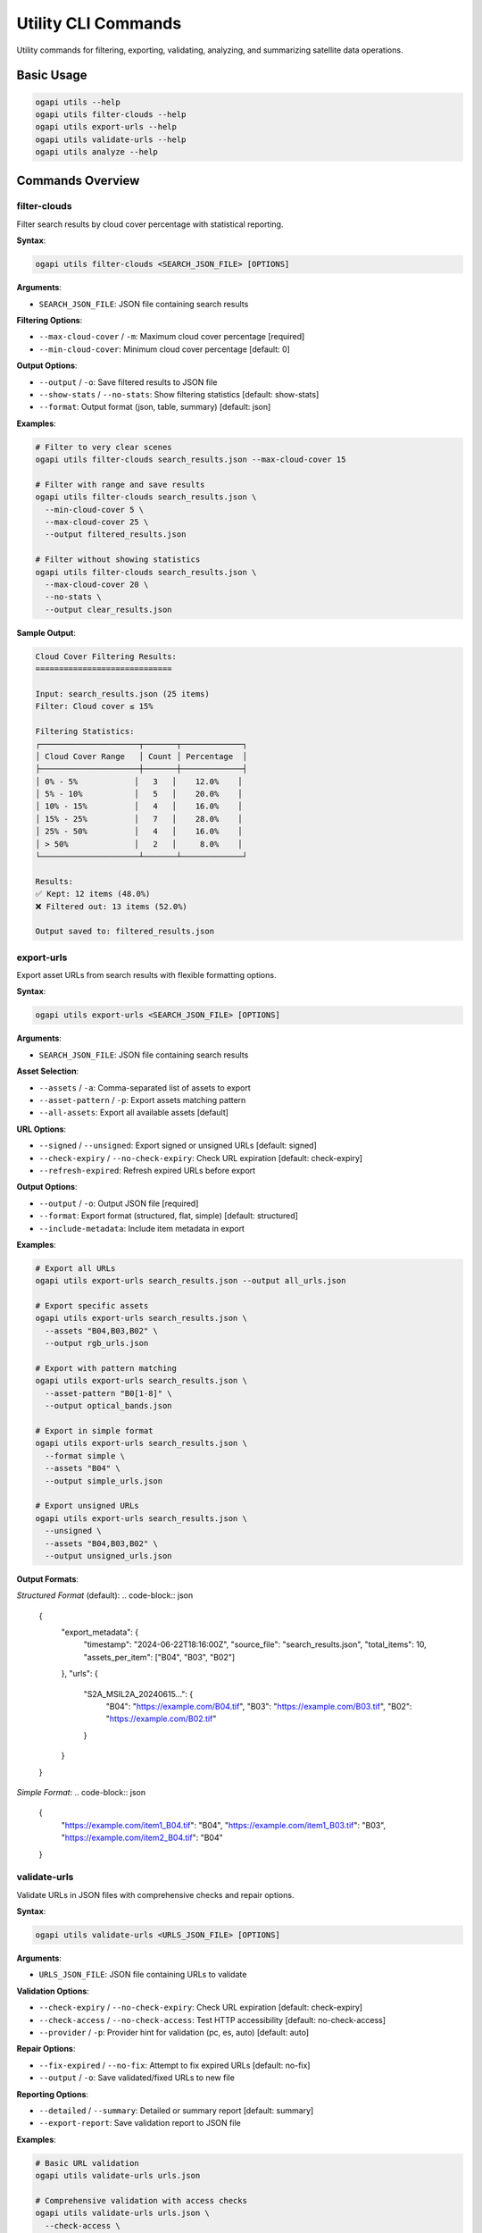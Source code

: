 Utility CLI Commands
====================

Utility commands for filtering, exporting, validating, analyzing, and summarizing satellite data operations.

Basic Usage
-----------

.. code-block:: bash

   ogapi utils --help
   ogapi utils filter-clouds --help
   ogapi utils export-urls --help
   ogapi utils validate-urls --help
   ogapi utils analyze --help

Commands Overview
-----------------

filter-clouds
~~~~~~~~~~~~~

Filter search results by cloud cover percentage with statistical reporting.

**Syntax**:

.. code-block:: bash

   ogapi utils filter-clouds <SEARCH_JSON_FILE> [OPTIONS]

**Arguments**:

- ``SEARCH_JSON_FILE``: JSON file containing search results

**Filtering Options**:

- ``--max-cloud-cover`` / ``-m``: Maximum cloud cover percentage [required]
- ``--min-cloud-cover``: Minimum cloud cover percentage [default: 0]

**Output Options**:

- ``--output`` / ``-o``: Save filtered results to JSON file
- ``--show-stats`` / ``--no-stats``: Show filtering statistics [default: show-stats]
- ``--format``: Output format (json, table, summary) [default: json]

**Examples**:

.. code-block:: bash

   # Filter to very clear scenes
   ogapi utils filter-clouds search_results.json --max-cloud-cover 15
   
   # Filter with range and save results
   ogapi utils filter-clouds search_results.json \
     --min-cloud-cover 5 \
     --max-cloud-cover 25 \
     --output filtered_results.json
   
   # Filter without showing statistics
   ogapi utils filter-clouds search_results.json \
     --max-cloud-cover 20 \
     --no-stats \
     --output clear_results.json

**Sample Output**:

.. code-block:: text

   Cloud Cover Filtering Results:
   =============================
   
   Input: search_results.json (25 items)
   Filter: Cloud cover ≤ 15%
   
   Filtering Statistics:
   ┌─────────────────────┬───────┬─────────────┐
   │ Cloud Cover Range   │ Count │ Percentage  │
   ├─────────────────────┼───────┼─────────────┤
   │ 0% - 5%            │   3   │    12.0%    │
   │ 5% - 10%           │   5   │    20.0%    │
   │ 10% - 15%          │   4   │    16.0%    │
   │ 15% - 25%          │   7   │    28.0%    │
   │ 25% - 50%          │   4   │    16.0%    │
   │ > 50%              │   2   │     8.0%    │
   └─────────────────────┴───────┴─────────────┘
   
   Results:
   ✅ Kept: 12 items (48.0%)
   ❌ Filtered out: 13 items (52.0%)
   
   Output saved to: filtered_results.json

export-urls
~~~~~~~~~~~

Export asset URLs from search results with flexible formatting options.

**Syntax**:

.. code-block:: bash

   ogapi utils export-urls <SEARCH_JSON_FILE> [OPTIONS]

**Arguments**:

- ``SEARCH_JSON_FILE``: JSON file containing search results

**Asset Selection**:

- ``--assets`` / ``-a``: Comma-separated list of assets to export
- ``--asset-pattern`` / ``-p``: Export assets matching pattern
- ``--all-assets``: Export all available assets [default]

**URL Options**:

- ``--signed`` / ``--unsigned``: Export signed or unsigned URLs [default: signed]
- ``--check-expiry`` / ``--no-check-expiry``: Check URL expiration [default: check-expiry]
- ``--refresh-expired``: Refresh expired URLs before export

**Output Options**:

- ``--output`` / ``-o``: Output JSON file [required]
- ``--format``: Export format (structured, flat, simple) [default: structured]
- ``--include-metadata``: Include item metadata in export

**Examples**:

.. code-block:: bash

   # Export all URLs
   ogapi utils export-urls search_results.json --output all_urls.json
   
   # Export specific assets
   ogapi utils export-urls search_results.json \
     --assets "B04,B03,B02" \
     --output rgb_urls.json
   
   # Export with pattern matching
   ogapi utils export-urls search_results.json \
     --asset-pattern "B0[1-8]" \
     --output optical_bands.json
   
   # Export in simple format
   ogapi utils export-urls search_results.json \
     --format simple \
     --assets "B04" \
     --output simple_urls.json
   
   # Export unsigned URLs
   ogapi utils export-urls search_results.json \
     --unsigned \
     --assets "B04,B03,B02" \
     --output unsigned_urls.json

**Output Formats**:

*Structured Format* (default):
.. code-block:: json

   {
     "export_metadata": {
       "timestamp": "2024-06-22T18:16:00Z",
       "source_file": "search_results.json",
       "total_items": 10,
       "assets_per_item": ["B04", "B03", "B02"]
     },
     "urls": {
       "S2A_MSIL2A_20240615...": {
         "B04": "https://example.com/B04.tif",
         "B03": "https://example.com/B03.tif",
         "B02": "https://example.com/B02.tif"
       }
     }
   }

*Simple Format*:
.. code-block:: json

   {
     "https://example.com/item1_B04.tif": "B04",
     "https://example.com/item1_B03.tif": "B03",
     "https://example.com/item2_B04.tif": "B04"
   }

validate-urls
~~~~~~~~~~~~~

Validate URLs in JSON files with comprehensive checks and repair options.

**Syntax**:

.. code-block:: bash

   ogapi utils validate-urls <URLS_JSON_FILE> [OPTIONS]

**Arguments**:

- ``URLS_JSON_FILE``: JSON file containing URLs to validate

**Validation Options**:

- ``--check-expiry`` / ``--no-check-expiry``: Check URL expiration [default: check-expiry]
- ``--check-access`` / ``--no-check-access``: Test HTTP accessibility [default: no-check-access]
- ``--provider`` / ``-p``: Provider hint for validation (pc, es, auto) [default: auto]

**Repair Options**:

- ``--fix-expired`` / ``--no-fix``: Attempt to fix expired URLs [default: no-fix]
- ``--output`` / ``-o``: Save validated/fixed URLs to new file

**Reporting Options**:

- ``--detailed`` / ``--summary``: Detailed or summary report [default: summary]
- ``--export-report``: Save validation report to JSON file

**Examples**:

.. code-block:: bash

   # Basic URL validation
   ogapi utils validate-urls urls.json
   
   # Comprehensive validation with access checks
   ogapi utils validate-urls urls.json \
     --check-access \
     --detailed
   
   # Validate and fix expired URLs
   ogapi utils validate-urls urls.json \
     --fix-expired \
     --output fixed_urls.json
   
   # Generate detailed validation report
   ogapi utils validate-urls urls.json \
     --detailed \
     --export-report validation_report.json

**Sample Output**:

.. code-block:: text

   URL Validation Report:
   =====================
   
   Source: urls.json
   Total URLs: 45
   
   Validation Results:
   ┌─────────────────────┬───────┬─────────────┐
   │ Status              │ Count │ Percentage  │
   ├─────────────────────┼───────┼─────────────┤
   │ ✅ Valid            │  38   │    84.4%    │
   │ ⚠️  Expired         │   5   │    11.1%    │
   │ ❌ Invalid          │   2   │     4.4%    │
   └─────────────────────┴───────┴─────────────┘
   
   Expired URLs:
     - item_123/B04.tif (expired 2 hours ago)
     - item_456/B03.tif (expired 45 minutes ago)
   
   Invalid URLs:
     - item_789/B02.tif (404 Not Found)
     - item_012/B08.tif (malformed URL)
   
   Recommendation: Use --fix-expired to refresh expired URLs

analyze
~~~~~~~

Analyze search results with comprehensive statistics and insights.

**Syntax**:

.. code-block:: bash

   ogapi utils analyze <SEARCH_JSON_FILE> [OPTIONS]

**Arguments**:

- ``SEARCH_JSON_FILE``: JSON file containing search results

**Analysis Options**:

- ``--metric`` / ``-m``: Analysis focus (cloud_cover, temporal, spatial, assets, quality) [default: all]
- ``--detailed`` / ``--summary``: Analysis depth [default: summary]

**Output Options**:

- ``--output`` / ``-o``: Save analysis results to JSON file
- ``--format``: Output format (table, json, report) [default: table]
- ``--charts`` / ``--no-charts``: Generate ASCII charts [default: charts]

**Examples**:

.. code-block:: bash

   # Complete analysis
   ogapi utils analyze search_results.json
   
   # Focus on cloud cover analysis
   ogapi utils analyze search_results.json --metric cloud_cover
   
   # Temporal analysis with detailed output
   ogapi utils analyze search_results.json \
     --metric temporal \
     --detailed \
     --output temporal_analysis.json
   
   # Generate comprehensive report
   ogapi utils analyze search_results.json \
     --format report \
     --output analysis_report.json

**Sample Output**:

.. code-block:: text

   Search Results Analysis:
   =======================
   
   Dataset Overview:
     Total Items: 25
     Date Range: 2024-06-01 to 2024-08-31 (92 days)
     Spatial Coverage: [-122.5, 47.5, -122.0, 48.0]
     Collections: sentinel-2-l2a
   
   Cloud Cover Analysis:
     Mean: 23.4%
     Median: 18.7%
     Min: 2.1%
     Max: 67.8%
     
     Distribution:
     0-10%   ████████ 8 items (32%)
     10-20%  ██████ 6 items (24%)
     20-30%  ████ 4 items (16%)
     30-40%  ███ 3 items (12%)
     40-50%  ██ 2 items (8%)
     50%+    ██ 2 items (8%)
   
   Temporal Analysis:
     Acquisition Frequency: Every 3.7 days (average)
     Best Month: July (8 items, 15.2% avg cloud cover)
     Platform Distribution:
       sentinel-2a: 13 items (52%)
       sentinel-2b: 12 items (48%)
   
   Quality Assessment:
     Excellent (< 10% clouds): 8 items (32%)
     Good (10-25% clouds): 10 items (40%)
     Fair (25-50% clouds): 5 items (20%)
     Poor (> 50% clouds): 2 items (8%)
   
   Recommendations:
     ✅ Good dataset for analysis (72% usable quality)
     💡 Consider filtering to < 25% cloud cover (18 items)
     📅 July data provides best quality options

download-summary
~~~~~~~~~~~~~~~~

Create comprehensive summaries of download operations.

**Syntax**:

.. code-block:: bash

   ogapi utils download-summary <DOWNLOAD_RESULTS_FILE> [OPTIONS]

**Arguments**:

- ``DOWNLOAD_RESULTS_FILE``: JSON file containing download results

**Summary Options**:

- ``--format``: Summary format (detailed, brief, json) [default: detailed]
- ``--include-failed`` / ``--success-only``: Include failed downloads [default: include-failed]

**Output Options**:

- ``--output`` / ``-o``: Save summary to file
- ``--charts`` / ``--no-charts``: Include ASCII charts [default: charts]

**Examples**:

.. code-block:: bash

   # Create detailed download summary
   ogapi utils download-summary download_results.json
   
   # Brief summary format
   ogapi utils download-summary download_results.json --format brief
   
   # Save summary to file
   ogapi utils download-summary download_results.json \
     --output download_report.json

**Sample Output**:

.. code-block:: text

   Download Summary Report:
   =======================
   
   Operation Details:
     Start Time: 2024-06-22 15:30:00 UTC
     End Time: 2024-06-22 16:45:00 UTC
     Duration: 1h 15m 0s
   
   Download Statistics:
     Total Files: 48
     Successfully Downloaded: 45 (93.8%)
     Failed Downloads: 3 (6.2%)
     Total Size: 12.4 GB
     Average Speed: 2.78 MB/s
   
   Success Rate by Asset:
     B04: ████████████████████ 16/16 (100%)
     B03: ████████████████████ 16/16 (100%)
     B02: ███████████████████▌ 15/16 (93.8%)
     B08: ████████████████████ 16/16 (100%)
   
   Failed Downloads:
     - S2A_MSIL2A_20240615.../B02.tif (Network timeout)
     - S2B_MSIL2A_20240618.../B02.tif (URL expired)
     - S2A_MSIL2A_20240620.../B02.tif (404 Not Found)
   
   Recommendations:
     🔄 Retry failed downloads with --resume
     🔗 Check URL expiration for failed items
     📊 Overall success rate is excellent (93.8%)

Advanced Utility Operations
---------------------------

Batch Processing
~~~~~~~~~~~~~~~~

.. code-block:: bash

   #!/bin/bash
   # Batch utility operations
   
   # Process multiple search result files
   for file in *_search_results.json; do
       echo "Processing $file..."
       
       # Filter by cloud cover
       ogapi utils filter-clouds "$file" \
         --max-cloud-cover 20 \
         --output "${file%.*}_filtered.json"
       
       # Export URLs
       ogapi utils export-urls "${file%.*}_filtered.json" \
         --assets "B04,B03,B02" \
         --output "${file%.*}_urls.json"
       
       # Validate URLs
       ogapi utils validate-urls "${file%.*}_urls.json" \
         --fix-expired \
         --output "${file%.*}_valid_urls.json"
   done

Quality Assessment Pipeline
~~~~~~~~~~~~~~~~~~~~~~~~~~~

.. code-block:: bash

   # Complete quality assessment workflow
   
   # 1. Analyze initial search results
   ogapi utils analyze search_results.json \
     --output initial_analysis.json
   
   # 2. Filter based on analysis recommendations
   ogapi utils filter-clouds search_results.json \
     --max-cloud-cover 25 \
     --output quality_filtered.json
   
   # 3. Re-analyze filtered results
   ogapi utils analyze quality_filtered.json \
     --output filtered_analysis.json
   
   # 4. Export URLs for best quality data
   ogapi utils export-urls quality_filtered.json \
     --assets "B08,B04" \
     --output analysis_ready_urls.json

Data Validation Workflow
~~~~~~~~~~~~~~~~~~~~~~~~~

.. code-block:: bash

   # Comprehensive data validation pipeline
   
   # 1. Export URLs from search results
   ogapi utils export-urls search_results.json \
     --all-assets \
     --output exported_urls.json
   
   # 2. Validate all URLs
   ogapi utils validate-urls exported_urls.json \
     --check-access \
     --detailed \
     --export-report validation_report.json
   
   # 3. Fix any issues found
   ogapi utils validate-urls exported_urls.json \
     --fix-expired \
     --output validated_urls.json
   
   # 4. Generate final validation summary
   ogapi utils validate-urls validated_urls.json \
     --summary

Integration with External Tools
-------------------------------

Export for External Processing
~~~~~~~~~~~~~~~~~~~~~~~~~~~~~~

.. code-block:: bash

   # Export for wget
   ogapi utils export-urls search_results.json \
     --format simple \
     --assets "B04" \
     --output wget_urls.json
   
   # Convert to wget script
   jq -r 'keys[]' wget_urls.json > wget_urls.txt
   
   # Export for aria2
   ogapi utils export-urls search_results.json \
     --format simple \
     --output aria2_urls.json

Statistical Analysis Export
~~~~~~~~~~~~~~~~~~~~~~~~~~~

.. code-block:: bash

   # Export analysis data for R/Python
   ogapi utils analyze search_results.json \
     --format json \
     --detailed \
     --output analysis_data.json
   
   # Extract specific metrics
   jq '.cloud_cover_distribution' analysis_data.json > cloud_cover_stats.json
   jq '.temporal_analysis' analysis_data.json > temporal_stats.json

Error Handling and Troubleshooting
-----------------------------------

Common Utility Issues
~~~~~~~~~~~~~~~~~~~~~

**File Format Errors**:

.. code-block:: bash

   # Validate JSON structure
   python -c "import json; json.load(open('search_results.json'))"
   
   # Check file structure
   jq 'keys' search_results.json

**Empty Results**:

.. code-block:: bash

   # Check why filtering returned no results
   ogapi utils filter-clouds search_results.json \
     --max-cloud-cover 100 \
     --show-stats  # See full distribution

**URL Validation Failures**:

.. code-block:: bash

   # Diagnose URL issues
   ogapi utils validate-urls urls.json \
     --detailed \
     --check-access

Performance Optimization
~~~~~~~~~~~~~~~~~~~~~~~~

.. code-block:: bash

   # Disable expensive operations for large datasets
   ogapi utils validate-urls large_urls.json \
     --no-check-access \  # Skip HTTP requests
     --summary           # Minimal output
   
   # Process in chunks for very large files
   split -l 1000 large_search_results.json chunk_
   for chunk in chunk_*; do
       ogapi utils analyze "$chunk" --output "${chunk}_analysis.json"
   done

The utility commands provide essential tools for data quality management, validation, and analysis throughout the satellite data processing workflow.
